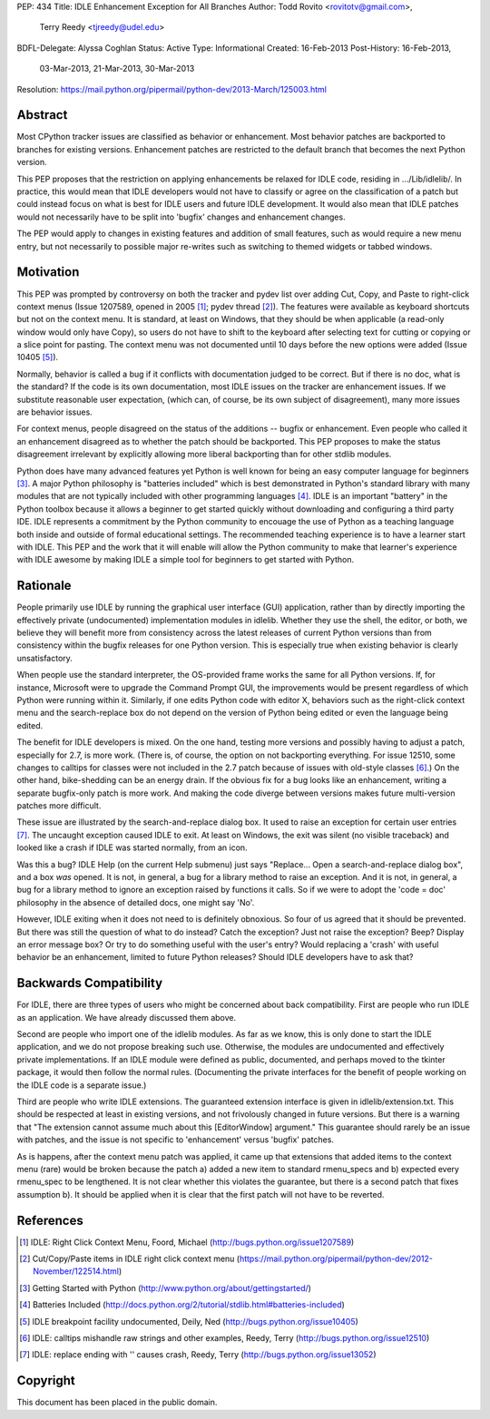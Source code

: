 PEP: 434
Title: IDLE Enhancement Exception for All Branches
Author: Todd Rovito <rovitotv@gmail.com>,
        Terry Reedy <tjreedy@udel.edu>
BDFL-Delegate: Alyssa Coghlan
Status: Active
Type: Informational
Created: 16-Feb-2013
Post-History: 16-Feb-2013,
              03-Mar-2013,
              21-Mar-2013,
              30-Mar-2013
Resolution: https://mail.python.org/pipermail/python-dev/2013-March/125003.html


Abstract
========

Most CPython tracker issues are classified as behavior or enhancement.
Most behavior patches are backported to branches for existing
versions.  Enhancement patches are restricted to the default branch
that becomes the next Python version.

This PEP proposes that the restriction on applying enhancements be
relaxed for IDLE code, residing in .../Lib/idlelib/.  In practice,
this would mean that IDLE developers would not have to classify or
agree on the classification of a patch but could instead focus on what
is best for IDLE users and future IDLE development.  It would also
mean that IDLE patches would not necessarily have to be split into
'bugfix' changes and enhancement changes.

The PEP would apply to changes in existing features and addition of
small features, such as would require a new menu entry, but not
necessarily to possible major re-writes such as switching to themed
widgets or tabbed windows.


Motivation
==========

This PEP was prompted by controversy on both the tracker and pydev
list over adding Cut, Copy, and Paste to right-click context menus
(Issue 1207589, opened in 2005 [1]_; pydev thread [2]_).  The features
were available as keyboard shortcuts but not on the context menu.  It
is standard, at least on Windows, that they should be when applicable
(a read-only window would only have Copy), so users do not have to
shift to the keyboard after selecting text for cutting or copying or a
slice point for pasting.  The context menu was not documented until 10
days before the new options were added (Issue 10405 [5]_).

Normally, behavior is called a bug if it conflicts with documentation
judged to be correct.  But if there is no doc, what is the standard?
If the code is its own documentation, most IDLE issues on the tracker
are enhancement issues.  If we substitute reasonable user expectation,
(which can, of course, be its own subject of disagreement), many more
issues are behavior issues.

For context menus, people disagreed on the status of the additions --
bugfix or enhancement.  Even people who called it an enhancement
disagreed as to whether the patch should be backported.  This PEP
proposes to make the status disagreement irrelevant by explicitly
allowing more liberal backporting than for other stdlib modules.

Python does have many advanced features yet Python is well known for
being an easy computer language for beginners [3]_.  A major Python
philosophy is "batteries included" which is best demonstrated in
Python's standard library with many modules that are not typically
included with other programming languages [4]_.  IDLE is an important
"battery" in the Python toolbox because it allows a beginner to get
started quickly without downloading and configuring a third party IDE.
IDLE represents a commitment by the Python community to encouage the
use of Python as a teaching language both inside and outside of formal
educational settings.  The recommended teaching experience is to have
a learner start with IDLE.  This PEP and the work that it will enable
will allow the Python community to make that learner's experience with
IDLE awesome by making IDLE a simple tool for beginners to get started
with Python.

Rationale
=========

People primarily use IDLE by running the graphical user interface
(GUI) application, rather than by directly importing the effectively
private (undocumented) implementation modules in idlelib.  Whether
they use the shell, the editor, or both, we believe they will benefit
more from consistency across the latest releases of current Python
versions than from consistency within the bugfix releases for one
Python version.  This is especially true when existing behavior is
clearly unsatisfactory.

When people use the standard interpreter, the OS-provided frame works
the same for all Python versions.  If, for instance, Microsoft were to
upgrade the Command Prompt GUI, the improvements would be present
regardless of which Python were running within it.  Similarly, if one
edits Python code with editor X, behaviors such as the right-click
context menu and the search-replace box do not depend on the version
of Python being edited or even the language being edited.

The benefit for IDLE developers is mixed.  On the one hand, testing
more versions and possibly having to adjust a patch, especially for
2.7, is more work.  (There is, of course, the option on not
backporting everything.  For issue 12510, some changes to calltips for
classes were not included in the 2.7 patch because of issues with
old-style classes [6]_.)  On the other hand, bike-shedding can be an
energy drain.  If the obvious fix for a bug looks like an enhancement,
writing a separate bugfix-only patch is more work.  And making the
code diverge between versions makes future multi-version patches more
difficult.

These issue are illustrated by the search-and-replace dialog box.  It
used to raise an exception for certain user entries [7]_.  The
uncaught exception caused IDLE to exit.  At least on Windows, the exit
was silent (no visible traceback) and looked like a crash if IDLE was
started normally, from an icon.

Was this a bug?  IDLE Help (on the current Help submenu) just says
"Replace...  Open a search-and-replace dialog box", and a box *was*
opened.  It is not, in general, a bug for a library method to raise an
exception.  And it is not, in general, a bug for a library method to
ignore an exception raised by functions it calls.  So if we were to
adopt the 'code = doc' philosophy in the absence of detailed docs, one
might say 'No'.

However, IDLE exiting when it does not need to is definitely
obnoxious.  So four of us agreed that it should be prevented.  But
there was still the question of what to do instead?  Catch the
exception?  Just not raise the exception?  Beep?  Display an error
message box?  Or try to do something useful with the user's entry?
Would replacing a 'crash' with useful behavior be an enhancement,
limited to future Python releases?  Should IDLE developers have to ask
that?


Backwards Compatibility
=======================

For IDLE, there are three types of users who might be concerned about
back compatibility.  First are people who run IDLE as an application.
We have already discussed them above.

Second are people who import one of the idlelib modules.  As far as we
know, this is only done to start the IDLE application, and we do not
propose breaking such use.  Otherwise, the modules are undocumented
and effectively private implementations.  If an IDLE module were
defined as public, documented, and perhaps moved to the tkinter
package, it would then follow the normal rules.  (Documenting the
private interfaces for the benefit of people working on the IDLE code
is a separate issue.)

Third are people who write IDLE extensions.  The guaranteed extension
interface is given in idlelib/extension.txt.  This should be respected
at least in existing versions, and not frivolously changed in future
versions.  But there is a warning that "The extension cannot assume
much about this [EditorWindow] argument."  This guarantee should
rarely be an issue with patches, and the issue is not specific to
'enhancement' versus 'bugfix' patches.

As is happens, after the context menu patch was applied, it came up
that extensions that added items to the context menu (rare) would be
broken because the patch a) added a new item to standard rmenu_specs
and b) expected every rmenu_spec to be lengthened. It is not clear
whether this violates the guarantee, but there is a second patch that
fixes assumption b).  It should be applied when it is clear that the
first patch will not have to be reverted.

References
==========

.. [1] IDLE: Right Click Context Menu, Foord, Michael
   (http://bugs.python.org/issue1207589)

.. [2] Cut/Copy/Paste items in IDLE right click context menu
   (https://mail.python.org/pipermail/python-dev/2012-November/122514.html)

.. [3] Getting Started with Python
   (http://www.python.org/about/gettingstarted/)

.. [4] Batteries Included
   (http://docs.python.org/2/tutorial/stdlib.html#batteries-included)

.. [5] IDLE breakpoint facility undocumented, Deily, Ned
   (http://bugs.python.org/issue10405)

.. [6] IDLE: calltips mishandle raw strings and other examples,
   Reedy, Terry (http://bugs.python.org/issue12510)

.. [7] IDLE: replace ending with '\' causes crash, Reedy, Terry
   (http://bugs.python.org/issue13052)


Copyright
=========

This document has been placed in the public domain.
